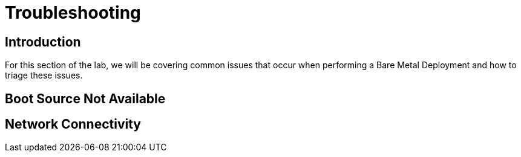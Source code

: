 = Troubleshooting

== Introduction

For this section of the lab, we will be covering common issues that occur when performing a Bare Metal Deployment and how to triage these issues.

[[boot_source_na]]
== Boot Source Not Available

[[network_connectivity]]
== Network Connectivity
